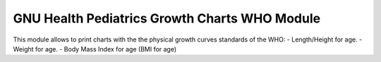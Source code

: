 GNU Health Pediatrics Growth Charts WHO Module
##############################################

This module allows to print charts with the the physical growth curves
standards of the WHO:
- Length/Height for age.
- Weight for age.
- Body Mass Index for age (BMI for age)

